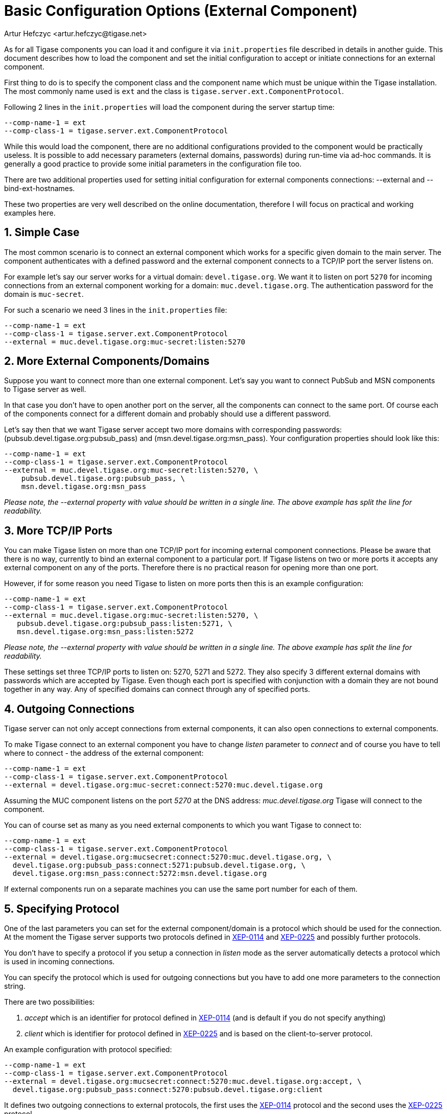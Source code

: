 [[tigase4xbasicConfiguration]]
Basic Configuration Options (External Component)
================================================
:author: Artur Hefczyc <artur.hefczyc@tigase.net>
:vesion: v2.0, June 2014: Reformatted for AsciiDoc.
:date: 2010-04-06 21:18
:revision: v2.1

:toc:
:numbered:
:website: http://tigase.net

As for all Tigase components you can load it and configure it via +init.properties+ file described in details in another guide. This document describes how to load the component and set the initial configuration to accept or initiate connections for an external component.

First thing to do is to specify the component class and the component name which must be unique within the Tigase installation. The most commonly name used is +ext+ and the class is +tigase.server.ext.ComponentProtocol+.

Following 2 lines in the +init.properties+ will load the component during the server startup time:

[source,bash]
-------------------------------------
--comp-name-1 = ext
--comp-class-1 = tigase.server.ext.ComponentProtocol
-------------------------------------

While this would load the component, there are no additional configurations provided to the component would be practically useless. It is possible to add necessary parameters (external domains, passwords) during run-time via ad-hoc commands. It is generally a good practice to provide some initial parameters in the configuration file too.

There are two additional properties used for setting initial configuration for external components connections: --external and --bind-ext-hostnames.

These two properties are very well described on the online documentation, therefore I will focus on practical and working examples here.

Simple Case
-----------

The most common scenario is to connect an external component which works for a specific given domain to the main server. The component authenticates with a defined password and the external component connects to a TCP/IP port the server listens on.

For example let's say our server works for a virtual domain: +devel.tigase.org+. We want it to listen on port +5270+ for incoming connections from an external component working for a domain: +muc.devel.tigase.org+. The authentication password for the domain is +muc-secret+.

For such a scenario we need 3 lines in the +init.properties+ file:

[source,bash]
-------------------------------------
--comp-name-1 = ext
--comp-class-1 = tigase.server.ext.ComponentProtocol
--external = muc.devel.tigase.org:muc-secret:listen:5270
-------------------------------------

More External Components/Domains
--------------------------------

Suppose you want to connect more than one external component. Let's say you want to connect PubSub and MSN components to Tigase server as well.

In that case you don't have to open another port on the server, all the components can connect to the same port. Of course each of the components connect for a different domain and probably should use a different password.

Let's say then that we want Tigase server accept two more domains with corresponding passwords: (pubsub.devel.tigase.org:pubsub_pass) and (msn.devel.tigase.org:msn_pass). Your configuration properties should look like this:

[source,bash]
-------------------------------------
--comp-name-1 = ext
--comp-class-1 = tigase.server.ext.ComponentProtocol
--external = muc.devel.tigase.org:muc-secret:listen:5270, \
    pubsub.devel.tigase.org:pubsub_pass, \
    msn.devel.tigase.org:msn_pass
-------------------------------------

_Please note, the --external property with value should be written in a single line. The above example has split the line for readability._

More TCP/IP Ports
-----------------

You can make Tigase listen on more than one TCP/IP port for incoming external component connections. Please be aware that there is no way, currently to bind an external component to a particular port. If Tigase listens on two or more ports it accepts any external component on any of the ports. Therefore there is no practical reason for opening more than one port.

However, if for some reason you need Tigase to listen on more ports then this is an example configuration:

[source,bash]
-------------------------------------
--comp-name-1 = ext
--comp-class-1 = tigase.server.ext.ComponentProtocol
--external = muc.devel.tigase.org:muc-secret:listen:5270, \
   pubsub.devel.tigase.org:pubsub_pass:listen:5271, \
   msn.devel.tigase.org:msn_pass:listen:5272
-------------------------------------

_Please note, the --external property with value should be written in a single line. The above example has split the line for readability._

These settings set three TCP/IP ports to listen on: 5270, 5271 and 5272. They also specify 3 different external domains with passwords which are accepted by Tigase. Even though each port is specified with conjunction with a domain they are not bound together in any way. Any of specified domains can connect through any of specified ports.

Outgoing Connections
--------------------

Tigase server can not only accept connections from external components, it can also open connections to external components.

To make Tigase connect to an external component you have to change 'listen' parameter to 'connect' and of course you have to tell where to connect - the address of the external component:

[source,bash]
-------------------------------------
--comp-name-1 = ext
--comp-class-1 = tigase.server.ext.ComponentProtocol
--external = devel.tigase.org:muc-secret:connect:5270:muc.devel.tigase.org
-------------------------------------

Assuming the MUC component listens on the port '5270' at the DNS address: 'muc.devel.tigase.org' Tigase will connect to the component.

You can of course set as many as you need external components to which you want Tigase to connect to:

[source,bash]
-------------------------------------
--comp-name-1 = ext
--comp-class-1 = tigase.server.ext.ComponentProtocol
--external = devel.tigase.org:mucsecret:connect:5270:muc.devel.tigase.org, \
  devel.tigase.org:pubsub_pass:connect:5271:pubsub.devel.tigase.org, \
  devel.tigase.org:msn_pass:connect:5272:msn.devel.tigase.org
-------------------------------------

If external components run on a separate machines you can use the same port number for each of them.

Specifying Protocol
-------------------

One of the last parameters you can set for the external component/domain is a protocol which should be used for the connection. At the moment the Tigase server supports two protocols defined in link:http://xmpp.org/extensions/xep-0114.html[XEP-0114] and link:http://xmpp.org/extensions/xep-0225.html[XEP-0225] and possibly further protocols.

You don't have to specify a protocol if you setup a connection in 'listen' mode as the server automatically detects a protocol which is used in incoming connections.

You can specify the protocol which is used for outgoing connections but you have to add one more parameters to the connection string.

There are two possibilities:

. 'accept' which is an identifier for protocol defined in link:http://xmpp.org/extensions/xep-0114.html[XEP-0114] (and is default if you do not specify anything)
. 'client' which is identifier for protocol defined in link:http://xmpp.org/extensions/xep-0225.html[XEP-0225] and is based on the client-to-server protocol.

An example configuration with protocol specified:

[source,bash]
-------------------------------------
--comp-name-1 = ext
--comp-class-1 = tigase.server.ext.ComponentProtocol
--external = devel.tigase.org:mucsecret:connect:5270:muc.devel.tigase.org:accept, \
  devel.tigase.org:pubsub_pass:connect:5270:pubsub.devel.tigase.org:client
-------------------------------------

It defines two outgoing connections to external protocols, the first uses the link:http://xmpp.org/extensions/xep-0114.html[XEP-0114] protocol and the second uses the link:http://xmpp.org/extensions/xep-0225.html[XEP-0225] protocol.

Load Balancer Plugin
--------------------

The last option you can set for external component connections is load balancer class.

The load balancer plugin is used if you have multiple connections for the same component (external domain name) and you want to spread the load over all connections. Perhaps you have an installation with huge number of MUC rooms and you want to spread the load over all MUC instances.

An example configuration with load balancer plugin specified:

[source,bash]
-------------------------------------
--comp-name-1 = ext
--comp-class-1 = tigase.server.ext.ComponentProtocol
--external = muc.devel.tigase.org:mucsecret:listen:5270:devel.tigase.org:accept:ReceiverBareJidLB, \
  pubsub.devel.tigase.org:pubsub_pass:listen:5270:devel.tigase.org:accept:SenderBareJidLB
-------------------------------------

It defines two listeners for external component with different load balancer plugins. The first load-balance traffic by a packet destination BareJID, which makes sense for MUC component. This way each MUC instance handles a different set of rooms which allows for a good load distribution.

For the PubSub component we use a different load balancer plugin which distributes load by the sender BareJID instead. This is because for the PubSub destination BareJID is always the same so we cannot use it to distribute the load.

Either the *ReceiverBareJidLB* or *SenderBareJidLB* are class names from package: *tigase.server.ext.lb* however, you can use any class name as a plugin, you just have to provide a full class name and the class name must implement *LoadBalancerIfc* interface.
